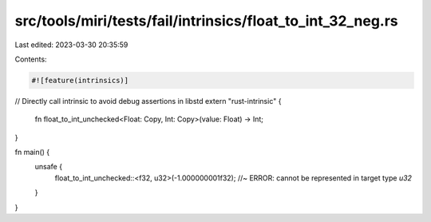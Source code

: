 src/tools/miri/tests/fail/intrinsics/float_to_int_32_neg.rs
===========================================================

Last edited: 2023-03-30 20:35:59

Contents:

.. code-block:: rs

    #![feature(intrinsics)]

// Directly call intrinsic to avoid debug assertions in libstd
extern "rust-intrinsic" {
    fn float_to_int_unchecked<Float: Copy, Int: Copy>(value: Float) -> Int;
}

fn main() {
    unsafe {
        float_to_int_unchecked::<f32, u32>(-1.000000001f32); //~ ERROR: cannot be represented in target type `u32`
    }
}


